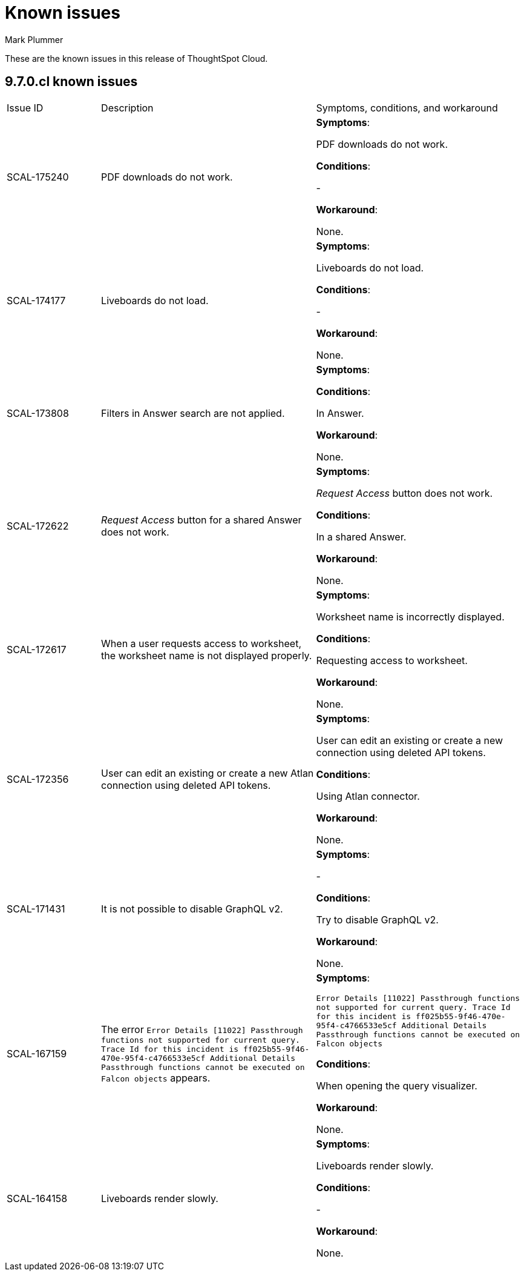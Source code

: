 = Known issues
:keywords: known issues
:last_updated: 2/1/2023
:author: Mark Plummer
:experimental:
:page-layout: default-cloud
:linkattrs:
:jira: SCAL-177532

These are the known issues in this release of ThoughtSpot Cloud.

[#releases-9-6-x]
== 9.7.0.cl known issues

[cols="17%,39%,38%"]
|===

|Issue ID |Description|Symptoms, conditions, and workaround

|SCAL-175240
|PDF downloads do not work.
a|*Symptoms*:

PDF downloads do not work.

*Conditions*:

-

*Workaround*:

None.

|SCAL-174177
|Liveboards do not load.
a|*Symptoms*:

Liveboards do not load.

*Conditions*:

-

*Workaround*:

None.

|SCAL-173808
|Filters in Answer search are not applied.
a|*Symptoms*:



*Conditions*:

In Answer.

*Workaround*:

None.

|SCAL-172622
|_Request Access_ button for a shared Answer does not work.
a|*Symptoms*:

_Request Access_ button does not work.

*Conditions*:

In a shared Answer.

*Workaround*:

None.

|SCAL-172617
|When a user requests access to worksheet, the worksheet name is not displayed properly.
a|*Symptoms*:

Worksheet name is incorrectly displayed.

*Conditions*:

Requesting access to worksheet.

*Workaround*:

None.

|SCAL-172356
|User can edit an existing or create a new Atlan connection using deleted API tokens.
a|*Symptoms*:

User can edit an existing or create a new connection using deleted API tokens.

*Conditions*:

Using Atlan connector.

*Workaround*:

None.

|SCAL-171431
|It is not possible to disable GraphQL v2.
a|*Symptoms*:

-

*Conditions*:

Try to disable GraphQL v2.

*Workaround*:

None.

|SCAL-167159
|The error `Error Details [11022]
Passthrough functions not supported for current query. Trace Id for this incident is ff025b55-9f46-470e-95f4-c4766533e5cf
Additional Details
Passthrough functions cannot be executed on Falcon objects` appears.
a|*Symptoms*:

`Error Details [11022]
Passthrough functions not supported for current query. Trace Id for this incident is ff025b55-9f46-470e-95f4-c4766533e5cf
Additional Details
Passthrough functions cannot be executed on Falcon objects`

*Conditions*:

When opening the query visualizer.

*Workaround*:

None.

|SCAL-164158
|Liveboards render slowly.
a|*Symptoms*:

Liveboards render slowly.

*Conditions*:

-

*Workaround*:

None.



|===


